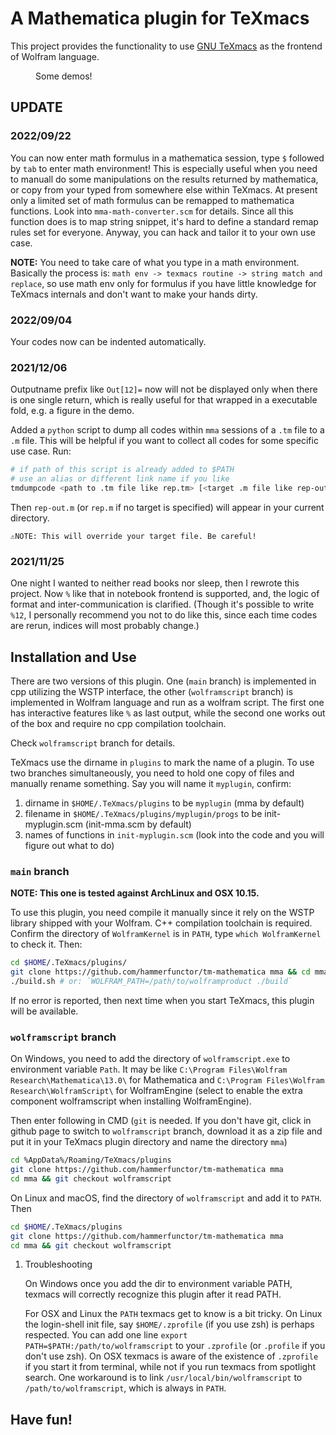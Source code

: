 * A Mathematica plugin for TeXmacs

  This project provides the functionality to use [[https://texmacs.org][GNU TeXmacs]] as the frontend of Wolfram language.

  #+CAPTION: Some demos!
  [[./demo.png]]

**  UPDATE

*** 2022/09/22
    You can now enter math formulus in a mathematica session, type =$= followed by =tab= to enter math
    environment! This is especially useful when you need to manuall do some manipulations on the
    results returned by mathematica, or copy from your typed from somewhere else within TeXmacs.
    At present only a limited set of math formulus can be remapped to mathematica functions. Look into
    =mma-math-converter.scm= for details. Since all this function does is to map string snippet, it's hard
    to define a standard remap rules set for everyone. Anyway, you can hack and tailor it to your own
    use case.

    *NOTE:* You need to take care of what you type in a math environment. Basically the process is:
    =math env -> texmacs routine -> string match and replace=, so use math env only for formulus if you have
    little knowledge for TeXmacs internals and don't want to make your hands dirty.
*** 2022/09/04
    Your codes now can be indented automatically.

*** 2021/12/06

    Outputname prefix like ~Out[12]=~ now will not be displayed only when there is one single return,
    which is really useful for that wrapped in a executable fold, e.g. a figure in the demo.

    Added a ~python~ script to dump all codes within ~mma~ sessions of a ~.tm~ file to a ~.m~ file. This will be
    helpful if you want to collect all codes for some specific use case. Run:
    #+begin_src sh
      # if path of this script is already added to $PATH
      # use an alias or different link name if you like
      tmdumpcode <path to .tm file like rep.tm> [<target .m file like rep-out.m>]
    #+end_src
    Then ~rep-out.m~ (or ~rep.m~ if no target is specified) will appear in your current directory.

    ~⚠️NOTE: This will override your target file. Be careful!~
*** 2021/11/25

    One night I wanted to neither read books nor sleep, then I rewrote this project.
    Now =%= like that in notebook frontend is supported, and, the logic of format and inter-communication
    is clarified. (Though it's possible to write =%12=, I personally recommend you not to do like this,
    since each time codes are rerun, indices will most probably change.)

** Installation and Use

   There are two versions of this plugin. One (~main~ branch) is implemented in cpp utilizing the WSTP interface,
   the other (~wolframscript~ branch) is implemented in Wolfram language and run as a wolfram script. The
   first one has interactive features like ~%~ as last output, while the second one works out of the box
   and require no cpp compilation toolchain.

   Check ~wolframscript~ branch for details.

   TeXmacs use the dirname in ~plugins~ to mark the name of a plugin. To use two branches simultaneously, you
   need to hold one copy of files and manually rename something. Say you will name it ~myplugin~, confirm:
   1. dirname in ~$HOME/.TeXmacs/plugins~ to be ~myplugin~ (mma by default)
   2. filename in ~$HOME/.TeXmacs/plugins/myplugin/progs~ to be init-myplugin.scm (init-mma.scm by default)
   3. names of functions in ~init-myplugin.scm~ (look into the code and you will figure out what to do)
*** ~main~ branch

    *NOTE: This one is tested against ArchLinux and OSX 10.15.*

    To use this plugin, you need compile it manually since it rely on the WSTP library shipped with your Wolfram.
    C++ compilation toolchain is required.
    Confirm the directory of ~WolframKernel~ is in ~PATH~,  type ~which WolframKernel~ to check it. Then:

    #+begin_src sh
      cd $HOME/.TeXmacs/plugins/
      git clone https://github.com/hammerfunctor/tm-mathematica mma && cd mma
      ./build.sh # or: `WOLFRAM_PATH=/path/to/wolframproduct ./build`
    #+end_src

    If no error is reported, then next time when you start TeXmacs, this plugin will be available.

*** ~wolframscript~ branch
    On Windows, you need to add the directory of ~wolframscript.exe~ to environment variable ~Path~. It may be like
    ~C:\Program Files\Wolfram Research\Mathematica\13.0\~ for Mathematica
    and ~C:\Program Files\Wolfram Research\WolframScript\~ for WolframEngine
    (select to enable the extra component wolframscript when installing WolframEngine).

    Then enter following in CMD (~git~ is needed. If you don't have git, click in github page to switch to ~wolframscript~
    branch, download it as a zip file and put it in your TeXmacs plugin directory and name the directory ~mma~)
    #+begin_src sh
      cd %AppData%/Roaming/TeXmacs/plugins
      git clone https://github.com/hammerfunctor/tm-mathematica mma
      cd mma && git checkout wolframscript
    #+end_src

    On Linux and macOS, find the directory of ~wolframscript~ and add it to ~PATH~. Then
    #+begin_src sh
      cd $HOME/.TeXmacs/plugins
      git clone https://github.com/hammerfunctor/tm-mathematica mma
      cd mma && git checkout wolframscript
    #+end_src

**** Troubleshooting
     On Windows once you add the dir to environment variable PATH, texmacs will correctly recognize this plugin
     after it read PATH.

     For OSX and Linux the ~PATH~ texmacs get to know is a bit tricky. On Linux the login-shell init file, say =$HOME/.zprofile=
     (if you use zsh) is perhaps respected. You can add one line =export PATH=$PATH:/path/to/wolframscript= to your ~.zprofile~
     (or =.profile= if you don't use zsh).
     On OSX texmacs is aware of the existence of ~.zprofile~ if you start it from terminal, while not if you run texmacs from
     spotlight search. One workaround is to link ~/usr/local/bin/wolframscript~ to ~/path/to/wolframscript~, which is always in ~PATH~.

** Have fun!
